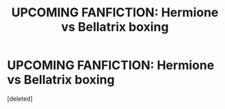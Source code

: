 #+TITLE: UPCOMING FANFICTION: Hermione vs Bellatrix boxing

* UPCOMING FANFICTION: Hermione vs Bellatrix boxing
:PROPERTIES:
:Score: 0
:DateUnix: 1542148403.0
:DateShort: 2018-Nov-14
:FlairText: Discussion
:END:
[deleted]

